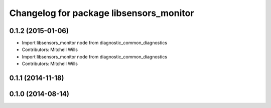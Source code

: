 ^^^^^^^^^^^^^^^^^^^^^^^^^^^^^^^^^^^^^^^^
Changelog for package libsensors_monitor
^^^^^^^^^^^^^^^^^^^^^^^^^^^^^^^^^^^^^^^^

0.1.2 (2015-01-06)
------------------
* Import libsensors_monitor node from diagnostic_common_diagnostics
* Contributors: Mitchell Wills

* Import libsensors_monitor node from diagnostic_common_diagnostics
* Contributors: Mitchell Wills

0.1.1 (2014-11-18)
------------------

0.1.0 (2014-08-14)
------------------
